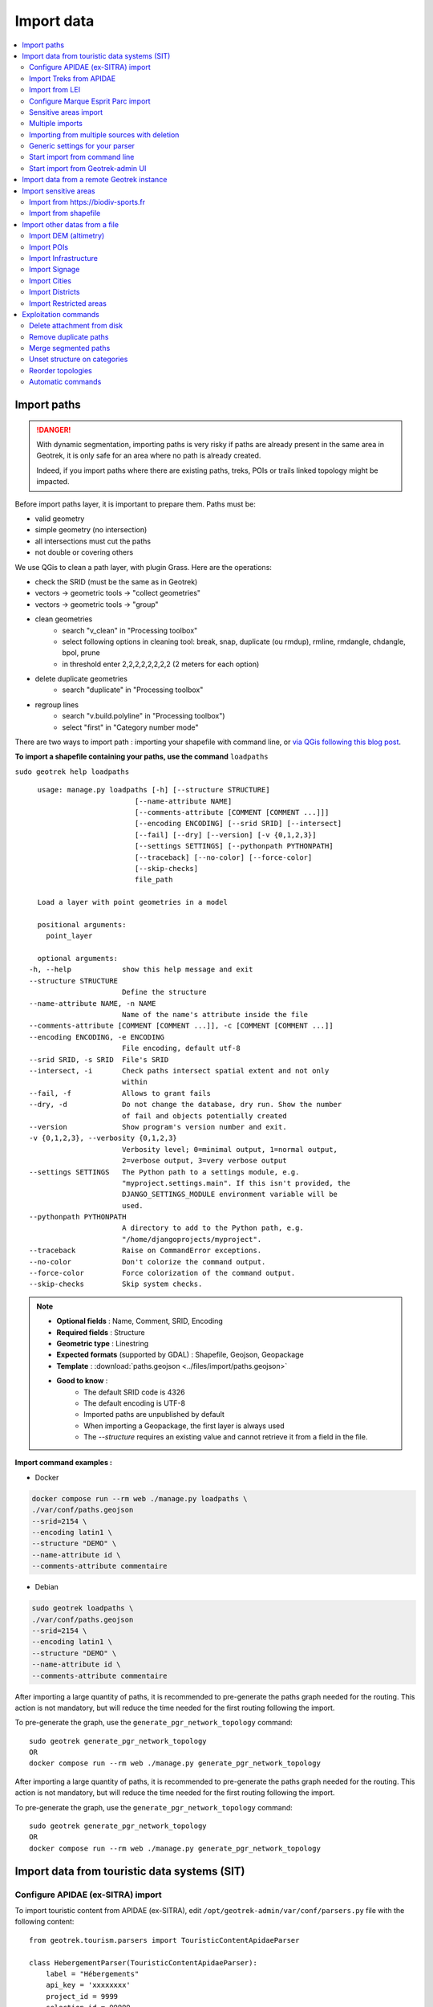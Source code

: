 ===========
Import data
===========

.. contents::
   :local:
   :depth: 2


Import paths
============

.. danger::
    With dynamic segmentation, importing paths is very risky if paths are already present in the same area in Geotrek,
    it is only safe for an area where no path is already created.

    Indeed, if you import paths where there are existing paths, treks, POIs or trails linked topology might be impacted.

Before import paths layer, it is important to prepare them. Paths must be:

- valid geometry
- simple geometry (no intersection)
- all intersections must cut the paths
- not double or covering others

We use QGis to clean a path layer, with plugin Grass.
Here are the operations:

- check the SRID (must be the same as in Geotrek)

- vectors → geometric tools → "collect geometries"

- vectors → geometric tools → "group"

- clean geometries
    - search "v_clean" in "Processing toolbox"
    - select following options in cleaning tool: break, snap, duplicate (ou rmdup), rmline, rmdangle, chdangle, bpol, prune
    - in threshold enter 2,2,2,2,2,2,2,2 (2 meters for each option)

- delete duplicate geometries
    - search "duplicate" in "Processing toolbox"

- regroup lines
    - search "v.build.polyline" in "Processing toolbox")
    - select "first" in "Category number mode"

There are two ways to import path : importing your shapefile with command line,
or `via QGis following this blog post <https://makina-corpus.com/sig-webmapping/importer-une-couche-de-troncons-dans-geotrek>`_.

**To import a shapefile containing your paths, use the command** ``loadpaths``

``sudo geotrek help loadpaths``

::

    usage: manage.py loadpaths [-h] [--structure STRUCTURE]
                           [--name-attribute NAME]
                           [--comments-attribute [COMMENT [COMMENT ...]]]
                           [--encoding ENCODING] [--srid SRID] [--intersect]
                           [--fail] [--dry] [--version] [-v {0,1,2,3}]
                           [--settings SETTINGS] [--pythonpath PYTHONPATH]
                           [--traceback] [--no-color] [--force-color]
                           [--skip-checks]
                           file_path

    Load a layer with point geometries in a model

    positional arguments:
      point_layer

    optional arguments:
  -h, --help            show this help message and exit
  --structure STRUCTURE
                        Define the structure
  --name-attribute NAME, -n NAME
                        Name of the name's attribute inside the file
  --comments-attribute [COMMENT [COMMENT ...]], -c [COMMENT [COMMENT ...]]
  --encoding ENCODING, -e ENCODING
                        File encoding, default utf-8
  --srid SRID, -s SRID  File's SRID
  --intersect, -i       Check paths intersect spatial extent and not only
                        within
  --fail, -f            Allows to grant fails
  --dry, -d             Do not change the database, dry run. Show the number
                        of fail and objects potentially created
  --version             Show program's version number and exit.
  -v {0,1,2,3}, --verbosity {0,1,2,3}
                        Verbosity level; 0=minimal output, 1=normal output,
                        2=verbose output, 3=very verbose output
  --settings SETTINGS   The Python path to a settings module, e.g.
                        "myproject.settings.main". If this isn't provided, the
                        DJANGO_SETTINGS_MODULE environment variable will be
                        used.
  --pythonpath PYTHONPATH
                        A directory to add to the Python path, e.g.
                        "/home/djangoprojects/myproject".
  --traceback           Raise on CommandError exceptions.
  --no-color            Don't colorize the command output.
  --force-color         Force colorization of the command output.
  --skip-checks         Skip system checks.

.. note::

    * **Optional fields** : Name, Comment, SRID, Encoding
    * **Required fields** : Structure
    * **Geometric type** : Linestring
    * **Expected formats** (supported by GDAL) : Shapefile, Geojson, Geopackage
    * **Template** : :download:`paths.geojson <../files/import/paths.geojson>`
    * **Good to know** : 
       * The default SRID code is 4326
       * The default encoding is UTF-8
       * Imported paths are unpublished by default
       * When importing a Geopackage, the first layer is always used
       * The `--structure` requires an existing value and cannot retrieve it from a field in the file.

**Import command examples :**

* Docker

.. code-block:: bash

    docker compose run --rm web ./manage.py loadpaths \
    ./var/conf/paths.geojson
    --srid=2154 \
    --encoding latin1 \
    --structure "DEMO" \
    --name-attribute id \
    --comments-attribute commentaire

* Debian

.. code-block:: bash

    sudo geotrek loadpaths \
    ./var/conf/paths.geojson
    --srid=2154 \
    --encoding latin1 \
    --structure "DEMO" \
    --name-attribute id \
    --comments-attribute commentaire

After importing a large quantity of paths, it is recommended to pre-generate the
paths graph needed for the routing. This action is not mandatory, but will reduce the time needed for the first
routing following the import.

To pre-generate the graph, use the ``generate_pgr_network_topology`` command::

    sudo geotrek generate_pgr_network_topology
    OR
    docker compose run --rm web ./manage.py generate_pgr_network_topology

After importing a large quantity of paths, it is recommended to pre-generate the
paths graph needed for the routing. This action is not mandatory, but will reduce the time needed for the first
routing following the import.

To pre-generate the graph, use the ``generate_pgr_network_topology`` command::

    sudo geotrek generate_pgr_network_topology
    OR
    docker compose run --rm web ./manage.py generate_pgr_network_topology

.. _import-data-from-touristic-data-systems-sit:

Import data from touristic data systems (SIT)
=============================================

.. _configure-apidae-ex-sitra-import:

Configure APIDAE (ex-SITRA) import
----------------------------------

To import touristic content from APIDAE (ex-SITRA), edit ``/opt/geotrek-admin/var/conf/parsers.py`` file with the following content:

::

    from geotrek.tourism.parsers import TouristicContentApidaeParser

    class HebergementParser(TouristicContentApidaeParser):
        label = "Hébergements"
        api_key = 'xxxxxxxx'
        project_id = 9999
        selection_id = 99999
        category = "Hébergement"
        type1 = ["Camping"]
        type2 = ["3 étoiles", "Tourisme et Handicap"]  # just remove this line if no type2

Then set up appropriate values:

* ``label`` at your convenience,
* ``api_key``, ``project_id`` and ``selection_id`` according to your APIDAE (ex-SITRA) configuration
* ``category``, ``type1`` and ``type2`` (optional) to select in which Geotrek category/type imported objects should go
* You can add ``delete = True`` in your class if you want to delete objects in Geotrek databases that has been deleted in your Apidae selection. It will only delete objects that match with your class settings (category, types, portal, provider...)
* You can also use the class ``HebergementParser`` if you only import accomodations
* See https://github.com/GeotrekCE/Geotrek-admin/blob/master/geotrek/tourism/parsers.py for details about Parsers

You can duplicate the class. Each class must have a different name.
Don't forget the u character before strings if they contain non-ascii characters.

To apply changes, you may have to run ``sudo service geotrek restart``.


Import Treks from APIDAE
------------------------

A parser implementation is available to import Treks from APIDAE. Use it by defining a subclass of ```geotrek.trekking.parsers.ApidaeTrekParser`` in your ``var/conf/parsers.py`` configuration file as shown above.

You'll have to configure how to access your APIDAE data: ``api_key``, ``project_id`` and ``selection_id`` (those are setting attributes from the APIDAE base parser).

The ``practices_mapped_with_activities_ids`` and ``practices_mapped_with_default_activities_ids`` attributes define default mapping with the trekking module data fixture. You may override this to match your own types of Trek Practice.


Import from LEI
---------------

To import touristic content or touristic event from LEI , create (or update) ``/opt/geotrek-admin/var/conf/parsers.py`` file with the following content:

::

    from geotrek.tourism.parsers import LEITouristicContentParser, LEITouristicEventParser

    class XXXLEIContentParser(LEITouristicContentParser):
        label = "LEI TouristicContent"
        url = "https://url.asp"

    class XXXLEIEventParser(LEITouristicEventParser):
        label = "LEI TouristicEvent"
        url = "https://url.asp"

Configure Marque Esprit Parc import
-----------------------------------

To import touristic content from Esprit Parc national database, create (or update) ``/opt/geotrek-admin/var/conf/parsers.py`` file with the following content:

::

    from geotrek.tourism.parsers import EspritParcParser

    class XXXEspritParcParser(EspritParcParser):
        label = "Marque Esprit Parc"
        url = "https://gestion.espritparcnational.com/ws/?f=getProduitsSelonParc&codeParc=XXX"

Then set up appropriate values:

* ``XXX`` by unique national park code (ex: PNE)

You can duplicate the class. Each class must have a different name.
Don't forget the u character before strings if they contain non-ascii characters.

In this case categories and types in Geotrek database have to be the same as in Esprit parc database. Otherwise missing categories and types will be created in Geotrek database.

Imported contents will be automatically published and approved.

If you use an url that filters a unique category, you can change its name. Example to get only Honey products and set the Geotrek category and type in which import them:

::

    class MielEspritParcParser(EspritParcParser):
        label = "Miel Esprit Parc national"
        url = "https://gestion.espritparcnational.com/ws/?f=getProduitsSelonParc&codeParc=XXX&typologie=API"
        constant_fields = {
            'category': "GeotrekCategoryName",
            'published': True,
            'approved': True,
            'deleted': False,
        }
        m2m_constant_fields = {
            'type1': "GeotrekTypeName",
        }

URL to get Esprit parc types: `https://gestion.espritparcnational.com/ws/?f=getTypologieProduits`.


Sensitive areas import
----------------------

When sensitive areas module is enabled, Geotrek provides 3 parsers to import data:

* **Import sensitive areas from http://biodiv-sports.fr** (``geotrek.sensitivity.parsers.BiodivParser``). By default this
  parser imports all sensitive areas in configured spatial extent.
* **Import species sensitive areas from a zipped shapefile**.
  Imported field names are: ``espece`` (required), ``contact`` and ``descriptio``. Species with corresponding names have to be created manually before import.
* **Import regulatory sensitive areas from a zipped shapefile**. Imported field names are: ``nom`` (required), ``contact``, ``descriptio``, ``periode`` (month numbers separated with comas), ``pratiques`` (separated with comas), and ``url``. Practices with corresponding names have to be created manually before import.

You can start imports from "Import" menu or from command line. You can override them in your ``var/conf/parsers.py``
file.


Multiple imports
----------------

When you need to import data for the same object found in 2 different parsers, you can to force the aggregation of both values in many to many relationship case.
It can be interesting with portals for example.

Param for the aggregation : ``m2m_aggregate_fields``

Here is an example with 2 parsers :

::

    class Portal_1Parser(XXXParser):
        portal = "portal_1"

    class AggregateParser(XXXParser):
        portal = "portal_2"
        m2m_aggregate_fields = ["portal"]

Then, when you import the first parser ``Portal_1Parser``, you get multiple objects with ``portal_1`` as portal.
If any object of the ``Portal_1Parser`` is also in ``AggregateParser``, fields in ``m2m_aggregate_fields`` will have their values not be replaced but aggregated.
Then your object in both portals will have as portal: ``portal_1, portal_2``

* Here in this example whenever you import the first parser ``Portal_1Parser``, portals are replaced because ``m2m_aggregate_fields`` is not filled. Then, be careful to import parsers in the right order or add the param ``m2m_aggregate_fields`` on all parsers.

If you need to cancel the aggregation of portals, remove param ``m2m_aggregate_fields``.


Importing from multiple sources with deletion
---------------------------------------------

When importing data for the same model using two (or more) different sources, the ``provider`` field should be used to differenciate between sources, allowing to enable object deletion with ``delete = True`` without causing the last parser to delete objects created by preceeding parsers.

In the following example, ``Provider_1Parser`` and ``Provider_2Parser`` will each import their objects, set the ``provider`` field on these objects, and only delete objects that disappeared from their respective source since last parsing.

.. code-block:: python

    class Provider_1Parser(XXXXParser):
        delete = True
        provider = "provider_1"

    class Provider_2Parser(XXXParser):
        delete = True
        provider = "provider_2"


.. danger::
    It is recommended to use ``provider`` from the first import - Do not add a ``provider`` field to preexisting parsers that already imported objects, or you will have to manually set the same value for ``provider`` on all objects already created by this parser.


.. danger::
    If a parser does not have a ``provider`` value, it will not take providers into account, meaning that it could delete objects from preceeding parsers even if these other parsers do have a ``provider`` themselves.


The following example would cause ``NoProviderParser`` to delete objects from ``Provider_2Parser`` and ``Provider_1Parser``.

.. code-block:: python

    class Provider_1Parser(XXXXParser):
        delete = True
        provider = "provider_1"

    class Provider_2Parser(XXXParser):
        delete = True
        provider = "provider_2"

    class NoProviderParser(XXXParser):
        delete = True
        provider = None       (default)


Generic settings for your parser
--------------------------------

This settings may be overriden when you define a new parser:

- ``label`` parser display name (default: ``None``)
- ``model`` import content with this model (default: ``None``)
- ``filename`` file imported if no url (default: ``None``)
- ``url`` flow url imported from if no filename (default: ``None``)
- ``simplify_tolerance`` (default: ``0``)  # meters
- ``update_only`` don't create new contents (default: ``False``)
- ``delete`` (default: ``False``)
- ``duplicate_eid_allowed`` if True, allows differents contents with same eid (default: ``False``)
- ``fill_empty_translated_fields`` if True, fills empty translated fields with same value  (default: ``False``)
- ``warn_on_missing_fields`` (default: ``False``)
- ``warn_on_missing_objects`` (default: ``False``)
- ``separator`` (default: ``'+'``)
- ``eid`` field name for eid (default: ``None``)
- ``provider`` (default: ``None``)
- ``fields`` (default: ``None``)
- ``m2m_fields``  (default: ``{}``)
- ``constant_fields`` (default: ``{}``)
- ``m2m_constant_fields`` (default: ``{}``)
- ``m2m_aggregate_fields`` (default: ``[]``)
- ``non_fields`` (default: ``{}``)
- ``natural_keys`` (default: ``{}``)
- ``field_options`` (default: ``{}``)
- ``default_language`` use another default language for this parser (default: ``None``)


Start import from command line
------------------------------

Just run:

::

    sudo geotrek import HebergementParser

Change ``HebergementParser`` to match one of the class names in ``var/conf/parsers.py`` file.
You can add ``-v2`` parameter to make the command more verbose (show progress).
Thank to ``cron`` utility you can configure automatic imports.


Start import from Geotrek-admin UI
----------------------------------

Open the top right menu and clic on ``imports``.


Import data from a remote Geotrek instance
==========================================

Importing from a Geotrek instance works the same way as from SIT.
A usecase for this is to aggregate data from several Geotrek-admin instance.

.. danger::
    Importing data from a remote Geotrek instance does not work with dynamic segmentation, your instance where you import data
    must have dynamic segmentation disabled.


For example, to import treks from another instance,
edit ``/opt/geotrek-admin/var/conf/parsers.py`` file with the following content:

.. code-block:: python

    class DemoGeotrekTrekParser(BaseGeotrekTrekParser):
        url = "https://remote-geotrek-admin.net"  # replace url with remote instance url
        delete = False
        field_options = {
            'difficulty': {'create': True, },
            'route': {'create': True, },
            'themes': {'create': True},
            'practice': {'create': True},
            'accessibilities': {'create': True},
            'networks': {'create': True},
            'geom': {'required': True},
            'labels': {'create': True},
        }

Then run in command line

.. code-block:: bash

    sudo geotrek import DemoGeotrekTrekParser

Treks are now imported into your own instance.

.. _import-sensitive-areas:

Import sensitive areas
======================

Import from https://biodiv-sports.fr
------------------------------------

It is possible to import automatically data from Biodiv'Sport. To do so, you just need to follow those steps:

- Click on the **user link** at top right, then on **Imports**,
- Under the section **Data to import from network**, select **Biodiv'Sports**
- Click on **Import**,
- Wait a few seconds,
- The import progress is displayed on the right

When the import is done, you can check the Sensitivity module in Geotrek and you'll find data inside.

It is also possible to import sensitive areas through command line:

.. code-block :: bash

    sudo geotrek import geotrek.sensitivity.parsers.BiodivParser

.. warning:: 
  If you don't see any data in your area, it means that Biodiv'Sports does not contains data for your territory. 
  Then it is widely recommended to add your data directly into Biodiv'Sports, as it will be available for 
  multiple users, and then retrieve them into your Geotrek instance. To import data in Biodiv'Sports 
  go visit its website: https://biodiv-sports.fr


Import from shapefile
---------------------

Imported data must be in standard ESRI shapefile format. 
The various Shapefile files (``.shp``, ``.shx``, ``.dbf``, ``.prj``, *etc*.) must be assembled in a zip archive.

.. warning::
  Please note! The description field name ``descriptio`` does not include the final ``n``, as field names are limited to 10 characters in shapefiles.

Attribute data for sensitive areas species

- ``espece``: Species name. Mandatory. A species with this name must first have been created in Biodiv'sports. Otherwise, import of the line will fail.
- ``contact``: Contact in text or HTML format. *Optional*.
- ``descriptio``: Description in text or HTML format. *Optional*. 

.. warning::
  Species name must strictly respect the species name string (accentuation, case and punctuation).

Attribute data for regulatory sensitive areas:

- ``name`` : Area name
- ``contact`` : Contact in text or HTML format. *Optional*.
- ``descriptio`` : Description in text or HTML format. *Optional*.
- ``periode``: Numbers of the months in which the area is occupied, **comma separated** and **without spaces** (e.g. ``6,7,8`` for June, July and August).
- ``practices``: Names of practices, separated by commas, without spaces (e.g. ``Terrestre,Aerien,Vertical``), see :envvar:`Sport practices`. Otherwise, the line import will fail.
- ``url`` : Record url. *Optional*.

Import from web interface

- Click on the **user link** at top right, then on **Imports**,
- Select the type of data to be imported (**species** or **regulatory area**),
- Select the *.zip* file to be imported,
- Select the correct encoding (``UTF8`` or ``Windows-1252``)
- Click on **Import**,
- Wait a few seconds,
- The import progress is displayed on the right,
- Click on **Display report** to see any unimported lines.

.. figure:: ../images/advanced-configuration/import_shapefile.png
   :alt: Import shapefile in user interface
   :align: center

   Import shapefile in user interface

On command line, run:

.. code-block:: bash

    sudo geotrek import geotrek.sensitivity.parsers.SpeciesSensitiveAreaShapeParser <file.shp>

or:

.. code-block:: bash

    sudo geotrek  import geotrek.sensitivity.parsers.RegulatorySensitiveAreaShapeParser <file.shp>.


.. warning:: 
  Relaunching an import **with the same file** will create duplicates.


Import other datas from a file
==============================

You can add parsers in your custom `parsers.py` file (``/opt/geotrek-admin/var/conf/parsers.py``) which will allow you to
import data from files directly in your admin (superusers only).
For example, some parsers are not available by default but you can use them adding some lines in your parsers file :

.. code-block:: python

    from geotrek.trekking.parsers import TrekParser # only without dynamic segmentation (`TREKKING_TOPOLOGY_ENABLED` = False)
    from geotrek.trekking.parsers import POIParser



You can also use some of Geotrek commands to import data from a vector file handled by GDAL (https://gdal.org/drivers/vector/index.htm) (e.g.: ESRI Shapefile, GeoJSON, GeoPackage etc.)

Possible data are e.g.: POI, infrastructures, signages, cities, districts, restricted areas, paths.

You must use these commands to import spatial data because of the dynamic segmentation, which will not be computed if you enter the data manually.

Here are the Geotrek commands available to import data from file:

- ``loaddem``
- ``loadpoi``
- ``loadinfrastructure``
- ``loadsignage``
- ``loadcities``
- ``loaddistricts``
- ``loadrestrictedareas``

Usually, these commands come with ability to match file attributes to model fields.

To get help about a command:

::

    sudo geotrek help <subcommand>

.. _import-dem-altimetry:


Import DEM (altimetry)
----------------------

``sudo geotrek help loaddem``

::

    usage: manage.py loaddem [-h] [--replace] [--update-altimetry] [--version]
                         [-v {0,1,2,3}] [--settings SETTINGS]
                         [--pythonpath PYTHONPATH] [--traceback] [--no-color]
                         [--force-color] [--skip-checks]
                         dem_path

    Load DEM data (projecting and clipping it if necessary). You may need to create a GDAL Virtual Raster if your DEM is composed of several files.

    positional arguments:
      dem_path

    optional arguments:
  -h, --help            show this help message and exit
  --replace             Replace existing DEM if any.
  --update-altimetry    Update altimetry of all 3D geometries, /!\ This option
                        takes lot of time to perform
  --version             Show program's version number and exit.
  -v {0,1,2,3}, --verbosity {0,1,2,3}
                        Verbosity level; 0=minimal output, 1=normal output,
                        2=verbose output, 3=very verbose output
  --settings SETTINGS   The Python path to a settings module, e.g.
                        "myproject.settings.main". If this isn't provided, the
                        DJANGO_SETTINGS_MODULE environment variable will be
                        used.
  --pythonpath PYTHONPATH
                        A directory to add to the Python path, e.g.
                        "/home/djangoprojects/myproject".
  --traceback           Raise on CommandError exceptions.
  --no-color            Don't colorize the command output.
  --force-color         Force colorization of the command output.
  --skip-checks         Skip system checks.

**Import command example :**

.. code-block:: bash

    sudo geotrek loaddem \
    --replace \
    --update-altimetry \
    var/conf/dem.tif`

.. _import-pois:

Import POIs
-----------

``sudo geotrek help loadpoi``

::

    usage: manage.py loadpoi [-h] [--encoding ENCODING] [--name-field NAME_FIELD]
                         [--type-field TYPE_FIELD]
                         [--description-field DESCRIPTION_FIELD]
                         [--name-default NAME_DEFAULT]
                         [--type-default TYPE_DEFAULT] [--version]
                         [-v {0,1,2,3}] [--settings SETTINGS]
                         [--pythonpath PYTHONPATH] [--traceback] [--no-color]
                         [--force-color] [--skip-checks]
                         point_layer

    Load a layer with point geometries in a model

    positional arguments:
      point_layer

    optional arguments:
  -h, --help            show this help message and exit
  --encoding ENCODING, -e ENCODING
                        File encoding, default utf-8
  --name-field NAME_FIELD, -n NAME_FIELD
                        Name of the field that contains the name attribute.
                        Required or use --name-default instead.
  --type-field TYPE_FIELD, -t TYPE_FIELD
                        Name of the field that contains the POI Type
                        attribute. Required or use --type-default instead.
  --description-field DESCRIPTION_FIELD, -d DESCRIPTION_FIELD
                        Name of the field that contains the description of the
                        POI (optional)
  --name-default NAME_DEFAULT
                        Default value for POI name. Use only if --name-field
                        is not set
  --type-default TYPE_DEFAULT
                        Default value for POI Type. Use only if --type-field
                        is not set
  --version             Show program's version number and exit.
  -v {0,1,2,3}, --verbosity {0,1,2,3}
                        Verbosity level; 0=minimal output, 1=normal output,
                        2=verbose output, 3=very verbose output
  --settings SETTINGS   The Python path to a settings module, e.g.
                        "myproject.settings.main". If this isn't provided, the
                        DJANGO_SETTINGS_MODULE environment variable will be
                        used.
  --pythonpath PYTHONPATH
                        A directory to add to the Python path, e.g.
                        "/home/djangoprojects/myproject".
  --traceback           Raise on CommandError exceptions.
  --no-color            Don't colorize the command output.
  --force-color         Force colorization of the command output.
  --skip-checks         Skip system checks.

.. note::

    * **Optional fields** : Description, SRID, Encoding
    * **Required fields** : Name, Type
    * **Geometric type** : Point
    * **Expected formats** (supported by GDAL) : Shapefile, Geojson, Geopackage
    * **Template** : :download:`poi.geojson <../files/import/poi.geojson>`
    * **Good to know** : 
       * The SRID must be 4326
       * The default encoding is UTF-8
       * Imported POIs are unpublished by default
       * When importing a Geopackage, the first layer is always used

**Import command example :**

.. code-block:: bash

    sudo geotrek loadpoi \
    --encoding latin1 \
    --name-field name --name-default "Point d'intérêt" \
    --type-field type --type-default "Faune" \
    --description-field description \
    ./var/conf/poi.geojson

.. _import-infrastructure:

Import Infrastructure
---------------------

``sudo geotrek help loadinfrastructure``

::

    usage: manage.py loadinfrastructure [-h] [--use-structure]
                                    [--encoding ENCODING]
                                    [--name-field NAME_FIELD]
                                    [--name-default NAME_DEFAULT]
                                    [--type-field TYPE_FIELD]
                                    [--type-default TYPE_DEFAULT]
                                    [--category-field CATEGORY_FIELD]
                                    [--category-default CATEGORY_DEFAULT]
                                    [--condition-field CONDITION_FIELD]
                                    [--condition-default CONDITION_DEFAULT]
                                    [--structure-field STRUCTURE_FIELD]
                                    [--structure-default STRUCTURE_DEFAULT]
                                    [--description-field DESCRIPTION_FIELD]
                                    [--description-default DESCRIPTION_DEFAULT]
                                    [--year-field YEAR_FIELD]
                                    [--year-default YEAR_DEFAULT]
                                    [--eid-field EID_FIELD] [--version]
                                    [-v {0,1,2,3}] [--settings SETTINGS]
                                    [--pythonpath PYTHONPATH] [--traceback]
                                    [--no-color] [--force-color]
                                    [--skip-checks]
                                    point_layer

    Load a layer with point geometries and import features as infrastructures objects
    (expected formats: shapefile or geojson)

    positional arguments:
      point_layer

    optional arguments:
  -h, --help            show this help message and exit
  --use-structure       If set the given (or default) structure is used to
                        select or create conditions and types of
                        infrastructures.
  --encoding ENCODING, -e ENCODING
                        File encoding, default utf-8
  --name-field NAME_FIELD, -n NAME_FIELD
                        The field to be imported as the `name` of the
                        infrastructure
  --name-default NAME_DEFAULT
                        Default name for all infrastructures, fallback for
                        entries without a name
  --type-field TYPE_FIELD, -t TYPE_FIELD
                        The field to select or create the type value of the
                        infrastructure (field `InfrastructureType.label`)
  --type-default TYPE_DEFAULT
                        Default type for all infrastructures, fallback for
                        entries without a type.
  --category-field CATEGORY_FIELD, -i CATEGORY_FIELD
                        The field to select or create the type value of the
                        infrastructure (field `InfrastructureType.type`)
  --category-default CATEGORY_DEFAULT
                        Default category for all infrastructures, "B" by
                        default. Fallback for entries without a category
  --condition-field CONDITION_FIELD, -c CONDITION_FIELD
                        The field to select or create the condition value of
                        the infrastructure (field
                        `InfrastructureCondition.label`)
  --condition-default CONDITION_DEFAULT
                        Default condition for all infrastructures, fallback
                        for entries without a category
  --structure-field STRUCTURE_FIELD, -s STRUCTURE_FIELD
                        The field to be imported as the structure of the
                        infrastructure
  --structure-default STRUCTURE_DEFAULT
                        Default Structure for all infrastructures
  --description-field DESCRIPTION_FIELD, -d DESCRIPTION_FIELD
                        The field to be imported as the description of the
                        infrastructure
  --description-default DESCRIPTION_DEFAULT
                        Default description for all infrastructures, fallback
                        for entries without a description
  --year-field YEAR_FIELD, -y YEAR_FIELD
                        The field to be imported as the `implantation_year` of
                        the infrastructure
  --year-default YEAR_DEFAULT
                        Default year for all infrastructures, fallback for
                        entries without a year
  --eid-field EID_FIELD
                        The field to be imported as the `eid` of the
                        infrastructure (external ID)
  --version             Show program's version number and exit.
  -v {0,1,2,3}, --verbosity {0,1,2,3}
                        Verbosity level; 0=minimal output, 1=normal output,
                        2=verbose output, 3=very verbose output
  --settings SETTINGS   The Python path to a settings module, e.g.
                        "myproject.settings.main". If this isn't provided, the
                        DJANGO_SETTINGS_MODULE environment variable will be
                        used.
  --pythonpath PYTHONPATH
                        A directory to add to the Python path, e.g.
                        "/home/djangoprojects/myproject".
  --traceback           Raise on CommandError exceptions.
  --no-color            Don't colorize the command output.
  --force-color         Force colorization of the command output.
  --skip-checks         Skip system checks.

.. note::

    * **Optional fields** : Structure, Description, Status, Year, External ID, SRID, Encoding
    * **Required fields** : Name, Type, Category
    * **Geometric type** : Point
    * **Expected formats** (supported by GDAL) : Shapefile, Geojson, Geopackage
    * **Template** : :download:`infrastructure.geojson <../files/import/infrastructure.geojson>`
    * **Good to know** : 
       * The SRID must be 4326
       * The default encoding is UTF-8
       * Imported infrastructures are unpublished by default
       * When importing a Geopackage, the first layer is always used
       * The command will select or create InfrastructureType values based on the `type-field` argument, taking the default value "A" for the category

**Required fields**

The following fields are mandatory to create an Infrastructure object: `name`, `type` and `category`. For each of those fields either an import field and/or a default value MUST be provided. If the command is unable to determine values for those fields for a given layer, the layer is skipped with an error message.

**Default values**

- When a default value is provided without a fieldname to import the default value is set for all Infrastructure objects.
- When a default value is provided in addition to a fieldname to import it is used as a fallback for entries without the specified import field.

**Selection and addition of parameterized values**

Infrastructure objects have several values from Geotrek's parameterized values sets :

- `type` from InfrastructureType values (and `category` which is implied by the `type` value),
- `condition` from InfrastructureCondition values.

New parameterized values are created and added to Geotrek Admin if necessary. The command checks if the imported `type` value already exists by looking for an InfrastructureType with the right `type` + `category`.

::

    sudo geotrek loadinfrastructure  --type-field "type"  --category-field "cat" [...]

**Selected or added InfrastructureType value :**

    - label <- value of `type` import field
    - type <- value of `cat` import field
    - optionnally if `--use-structure`: structure <- the structure value (import field or default)

For InfrastructureCondition the check uses the `condition` argument.

::

    sudo geotrek loadinfrastructure  --condition-field "cond" [...]

**Selected or added InfrastructureCondition value :**

    - label <- value of `cond` field
    - optionnally if `--use-structure`: structure <- the structure value (import field or default)

**Import command example :**

.. code-block:: bash

    sudo geotrek loadinfrastructure \
    ./var/conf/infrastructure.geojson \
    --encoding latin1 \
    --name-field name --name-default "Banc" \
    --type-field type --type-default "Banc" \
    --category-field categorie --category-default "E" \
    --description-field descriptio --description-default "Banc confortable" \
    --condition-field etat --condition-default "Bon état" \
    --structure-field structure --structure-default "Ma structure" \
    --year-field annee --year-default "2024" \
    --eid-field id

.. _import-signage:

Import Signage
--------------


``sudo geotrek help loadsignage``

::

    usage: manage.py loadsignage [-h] [--use-structure] [--encoding ENCODING]
                             [--name-field NAME_FIELD]
                             [--type-field TYPE_FIELD]
                             [--condition-field CONDITION_FIELD]
                             [--manager-field MANAGER_FIELD]
                             [--sealing-field SEALING_FIELD]
                             [--structure-field STRUCTURE_FIELD]
                             [--description-field DESCRIPTION_FIELD]
                             [--year-field YEAR_FIELD]
                             [--code-field CODE_FIELD] [--eid-field EID_FIELD]
                             [--type-default TYPE_DEFAULT]
                             [--name-default NAME_DEFAULT]
                             [--condition-default CONDITION_DEFAULT]
                             [--manager-default MANAGER_DEFAULT]
                             [--sealing-default SEALING_DEFAULT]
                             [--structure-default STRUCTURE_DEFAULT]
                             [--description-default DESCRIPTION_DEFAULT]
                             [--year-default YEAR_DEFAULT]
                             [--code-default CODE_DEFAULT] [--version]
                             [-v {0,1,2,3}] [--settings SETTINGS]
                             [--pythonpath PYTHONPATH] [--traceback]
                             [--no-color] [--force-color] [--skip-checks]
                             point_layer


    Load a layer with point geometries in te structure model

    positional arguments:
      point_layer

    optional arguments:
  -h, --help            show this help message and exit
  --use-structure       Allow to use structure for condition and type of
                        infrastructures
  --encoding ENCODING, -e ENCODING
                        File encoding, default utf-8
  --name-field NAME_FIELD, -n NAME_FIELD
                        Name of the field that will be mapped to the Name
                        field in Geotrek
  --type-field TYPE_FIELD, -t TYPE_FIELD
                        Name of the field that will be mapped to the Type
                        field in Geotrek
  --condition-field CONDITION_FIELD, -c CONDITION_FIELD
                        Name of the field that will be mapped to the Condition
                        field in Geotrek
  --manager-field MANAGER_FIELD, -m MANAGER_FIELD
                        Name of the field that will be mapped to the Manager
                        field in Geotrek
  --sealing-field SEALING_FIELD
                        Name of the field that will be mapped to the sealing
                        field in Geotrek
  --structure-field STRUCTURE_FIELD, -s STRUCTURE_FIELD
                        Name of the field that will be mapped to the Structure
                        field in Geotrek
  --description-field DESCRIPTION_FIELD, -d DESCRIPTION_FIELD
                        Name of the field that will be mapped to the
                        Description field in Geotrek
  --year-field YEAR_FIELD, -y YEAR_FIELD
                        Name of the field that will be mapped to the Year
                        field in Geotrek
  --code-field CODE_FIELD
                        Name of the field that will be mapped to the Code
                        field in Geotrek
  --eid-field EID_FIELD
                        Name of the field that will be mapped to the External
                        ID in Geotrek
  --type-default TYPE_DEFAULT
                        Default value for Type field
  --name-default NAME_DEFAULT
                        Default value for Name field
  --condition-default CONDITION_DEFAULT
                        Default value for Condition field
  --manager-default MANAGER_DEFAULT
                        Default value for the Manager field
  --sealing-default SEALING_DEFAULT
                        Default value for the Sealing field
  --structure-default STRUCTURE_DEFAULT
                        Default value for Structure field
  --description-default DESCRIPTION_DEFAULT
                        Default value for Description field
  --year-default YEAR_DEFAULT
                        Default value for Year field
  --code-default CODE_DEFAULT
                        Default value for Code field
  --version             Show program's version number and exit.
  -v {0,1,2,3}, --verbosity {0,1,2,3}
                        Verbosity level; 0=minimal output, 1=normal output,
                        2=verbose output, 3=very verbose output
  --settings SETTINGS   The Python path to a settings module, e.g.
                        "myproject.settings.main". If this isn't provided, the
                        DJANGO_SETTINGS_MODULE environment variable will be
                        used.
  --pythonpath PYTHONPATH
                        A directory to add to the Python path, e.g.
                        "/home/djangoprojects/myproject".
  --traceback           Raise on CommandError exceptions.
  --no-color            Don't colorize the command output.
  --force-color         Force colorization of the command output.
  --skip-checks         Skip system checks.

.. note::

    * **Optional fields** : Name, Comment, SRID, Encoding
    * **Required fields** : Structure
    * **Geometric type** : Point
    * **Expected formats** (supported by GDAL) : Shapefile, Geojson, Geopackage
    * **Template** : :download:`signage.geojson <../files/import/signage.geojson>`
    * **Good to know** : 
       * The default SRID code is 4326
       * The default encoding is UTF-8
       * Imported signage are unpublished by default
       * When importing a Geopackage, the first layer is always used

**Import command example :**

.. code-block:: bash

    sudo geotrek loadsignage \
    ./var/conf/signage.geojson \
    --encoding latin1 \
    --name-field name \
    --type-field type --type-default "Directionnelle" \
    --condition-field etat --condition-default "Bon état" \
    --manager-field gestionnaire \
    --sealing-field scellement --sealing-default "Planté" \
    --structure-field structure \
    --description-field description --description-default "Poteau planté" \
    --year-field annee --year-default "2024" \
    --code-field code --code-default "81150_PR2_P1" \
    --eid-field id

Import Cities
-------------

``sudo geotrek help loadcities``

::

    usage: manage.py loadcities [-h] [--code-attribute CODE]
                            [--name-attribute NAME] [--encoding ENCODING]
                            [--srid SRID] [--intersect] [--version]
                            [-v {0,1,2,3}] [--settings SETTINGS]
                            [--pythonpath PYTHONPATH] [--traceback]
                            [--no-color] [--force-color] [--skip-checks]
                            file_path

    Load Cities from a file within the spatial extent

    positional arguments:
      file_path             File's path of the cities

    optional arguments:
  -h, --help            show this help message and exit
  --code-attribute CODE, -c CODE
                        Name of the code's attribute inside the file
  --name-attribute NAME, -n NAME
                        Name of the name's attribute inside the file
  --encoding ENCODING, -e ENCODING
                        File encoding, default utf-8
  --srid SRID, -s SRID  File's SRID
  --intersect, -i       Check features intersect spatial extent and not only
                        within
  --version             Show program's version number and exit.
  -v {0,1,2,3}, --verbosity {0,1,2,3}
                        Verbosity level; 0=minimal output, 1=normal output,
                        2=verbose output, 3=very verbose output
  --settings SETTINGS   The Python path to a settings module, e.g.
                        "myproject.settings.main". If this isn't provided, the
                        DJANGO_SETTINGS_MODULE environment variable will be
                        used.
  --pythonpath PYTHONPATH
                        A directory to add to the Python path, e.g.
                        "/home/djangoprojects/myproject".
  --traceback           Raise on CommandError exceptions.
  --no-color            Don't colorize the command output.
  --force-color         Force colorization of the command output.
  --skip-checks         Skip system checks.

.. note::

    * **Optional fields** : Code, SRID, Encoding
    * **Required fields** : Name
    * **Geometric type** : Polygon
    * **Expected formats** (supported by GDAL) : Shapefile, Geojson, Geopackage
    * **Template** : :download:`cities.geojson <../files/import/cities.geojson>`
    * **Good to know** : 
       * The default SRID code is 4326
       * The default encoding is UTF-8
       * Imported cities are unpublished by default
       * When importing a Geopackage, the first layer is always used

**Import command example :**

.. code-block:: bash

    sudo geotrek loadcities \
    ./var/conf/cities.geojson \
    --srid=2154 \
    --encoding latin1 \
    --name-attribute nom \
    --code-attribute insee_com

Import Districts
----------------

``sudo geotrek help loaddistricts``


::

    usage: manage.py loaddistricts [-h] [--name-attribute NAME]
                               [--encoding ENCODING] [--srid SRID]
                               [--intersect] [--version] [-v {0,1,2,3}]
                               [--settings SETTINGS] [--pythonpath PYTHONPATH]
                               [--traceback] [--no-color] [--force-color]
                               [--skip-checks]
                               file_path

    Load Districts from a file within the spatial extent

    positional arguments:
      file_path             File's path of the districts

    optional arguments:
  -h, --help            show this help message and exit
  --name-attribute NAME, -n NAME
                        Name of the name's attribute inside the file
  --encoding ENCODING, -e ENCODING
                        File encoding, default utf-8
  --srid SRID, -s SRID  File's SRID
  --intersect, -i       Check features intersect spatial extent and not only
                        within
  --version             Show program's version number and exit.
  -v {0,1,2,3}, --verbosity {0,1,2,3}
                        Verbosity level; 0=minimal output, 1=normal output,
                        2=verbose output, 3=very verbose output
  --settings SETTINGS   The Python path to a settings module, e.g.
                        "myproject.settings.main". If this isn't provided, the
                        DJANGO_SETTINGS_MODULE environment variable will be
                        used.
  --pythonpath PYTHONPATH
                        A directory to add to the Python path, e.g.
                        "/home/djangoprojects/myproject".
  --traceback           Raise on CommandError exceptions.
  --no-color            Don't colorize the command output.
  --force-color         Force colorization of the command output.
  --skip-checks         Skip system checks.
      -h, --help            show this help message and exit
      --name-attribute NAME, -n NAME
                            Name of the name's attribute inside the file
      --encoding ENCODING, -e ENCODING
                            File encoding, default utf-8
      --srid SRID, -s SRID  File's SRID
      --intersect, -i       Check features intersect spatial extent and not only within
      --version             show program's version number and exit
      -v {0,1,2,3}, --verbosity {0,1,2,3}
                            Verbosity level; 0=minimal output, 1=normal output, 2=verbose output, 3=very verbose output
      --settings SETTINGS   The Python path to a settings module, e.g. "myproject.settings.main". If this isn't provided, the DJANGO_SETTINGS_MODULE environment variable will be used.
      --pythonpath PYTHONPATH
                            A directory to add to the Python path, e.g. "/home/djangoprojects/myproject".
      --traceback           Raise on CommandError exceptions
      --no-color            Don't colorize the command output.
      --force-color         Force colorization of the command output.
      --skip-checks         Skip system checks.

.. note::

    * **Optional fields** : SRID, Encoding
    * **Required fields** : Name
    * **Geometric type** : Polygon
    * **Expected formats** (supported by GDAL) : Shapefile, Geojson, Geopackage
    * **Template** : :download:`districts.geojson <../files/import/districts.geojson>`
    * **Good to know** : 
       * The default SRID code is 4326
       * The default encoding is UTF-8
       * Imported districts are unpublished by default
       * When importing a Geopackage, the first layer is always used

**Import command example :**

.. code-block:: bash

    sudo geotrek loaddistricts \
    ./var/conf/districts.geojson \
    --srid=2154 \
    --encoding latin1 \
    --name-attribute nom

Import Restricted areas
-----------------------

``sudo geotrek help loadrestrictedareas``

::

    usage: manage.py loadrestrictedareas [-h] [--name-attribute NAME]
                                     [--encoding ENCODING] [--srid SRID]
                                     [--intersect] [--version] [-v {0,1,2,3}]
                                     [--settings SETTINGS]
                                     [--pythonpath PYTHONPATH] [--traceback]
                                     [--no-color] [--force-color]
                                     [--skip-checks]
                                     file_path area_type

    Load Restricted Area from a file within the spatial extent

    positional arguments:
      file_path             File's path of the restricted area
      area_type             Type of restricted areas in the file

    positional arguments:
  file_path             File's path of the restricted area
  area_type             Type of restricted areas in the file

    optional arguments:
  -h, --help            show this help message and exit
  --name-attribute NAME, -n NAME
                        Name of the name's attribute inside the file
  --encoding ENCODING, -e ENCODING
                        File encoding, default utf-8
  --srid SRID, -s SRID  File's SRID
  --intersect, -i       Check features intersect spatial extent and not only
                        within
  --version             Show program's version number and exit.
  -v {0,1,2,3}, --verbosity {0,1,2,3}
                        Verbosity level; 0=minimal output, 1=normal output,
                        2=verbose output, 3=very verbose output
  --settings SETTINGS   The Python path to a settings module, e.g.
                        "myproject.settings.main". If this isn't provided, the
                        DJANGO_SETTINGS_MODULE environment variable will be
                        used.
  --pythonpath PYTHONPATH
                        A directory to add to the Python path, e.g.
                        "/home/djangoprojects/myproject".
  --traceback           Raise on CommandError exceptions.
  --no-color            Don't colorize the command output.
  --force-color         Force colorization of the command output.
  --skip-checks         Skip system checks.

.. note::

    * **Optional fields** : SRID, Encoding
    * **Required fields** : Name, Type zone
    * **Geometric type** : Polygon
    * **Expected formats** (supported by GDAL) : Shapefile, Geojson, Geopackage
    * **Template** : :download:`restrictedareas.geojson <../files/import/restrictedareas.geojson>`
    * **Good to know** : 
       * The default SRID code is 4326
       * The default encoding is UTF-8
       * Imported restricted areas are unpublished by default
       * When importing a Geopackage, the first layer is always used
       * Only objects within the project bounding box can be imported

**Import command example :**

.. code-block:: bash

    sudo geotrek loadrestrictedareas \
    ./var/conf/restrictedareas.geojson \
    "Réserve naturelle"  \
    --srid=2154 \
    --encoding latin1 \
    --name-attribute nom_site

Exploitation commands
=====================

Delete attachment from disk
---------------------------

When an attachment (eg. pictures) is removed, its file is not automatically removed from disk.
You have to run ``sudo geotrek clean_attachments`` manually or in a cron to remove old files.
After that, you should run ``sudo geotrek thumbnail_cleanup`` to remove old thumbnails.


Remove duplicate paths
----------------------

Duplicate paths can appear while adding paths with commands or directly in the application.
Duplicate paths can cause some problems of routing for topologies, it can generate corrupted topologies (that become MultiLineStrings instead of LineStrings).

You have to run ``sudo geotrek remove_duplicate_paths``

During the process of the command, every topology on a duplicate path will be set on the original path, and the duplicate path will be deleted.


Merge segmented paths
----------------------

A path network is most optimized when there is only one path between intersections.
If the path database includes many fragmented paths, they could be merged to improve performances.

You can run ``sudo geotrek merge_segmented_paths``.

.. danger::
    This command can take several hours to run. During the process, every topology on a path will be set on the path it is merged with, but it would still be more efficient (and safer) to run it before creating topologies.

Before :
::

       p1      p2      p3      p5     p6     p7      p8     p9     p14
    +-------+------+-------+------+-------+------+-------+------+------+
                   |                             |
                   |  p4                         |  p13
                   |                             |
                   +                             +-------
                   |                             |       |
                   |  p10                        |   p16 |
             p11   |                             |       |
            +------+------+ p15                  --------
                   |
                   |  p12
                   |

After :
::

           p1                     p6                       p14
    +--------------+-----------------------------+---------------------+
                   |                             |
                   |                             |  p13
                   |                             |
                   |  p10                        +-------
                   |                             |       |
                   |                             |   p16 |
             p11   |                             |       |
            +------+------+ p15                  --------
                   |
                   |  p12
                   |


Unset structure on categories
-----------------------------

Use this command if you wish to undo linking categories to structures for some models.


You have to run ``sudo geotrek unset_structure``

::

    usage: manage.py unset_structure [-h] [--all] [--list] [--version] [-v {0,1,2,3}] [--settings SETTINGS] [--pythonpath PYTHONPATH] [--traceback] [--no-color] [--force-color]
                                 [--skip-checks]
                                 [model [model ...]]

    Unset structure in lists of choices and group choices with the same name.

    positional arguments:
      model                 List of choices to manage

    optional arguments:
      -h, --help            show this help message and exit
      --all                 Manage all models
      --list                Show available models to manage
      --version             show program's version number and exit
      -v {0,1,2,3}, --verbosity {0,1,2,3}
                            Verbosity level; 0=minimal output, 1=normal output, 2=verbose output, 3=very verbose output
      --settings SETTINGS   The Python path to a settings module, e.g. "myproject.settings.main". If this isn't provided, the DJANGO_SETTINGS_MODULE environment variable will be used.
      --pythonpath PYTHONPATH
                            A directory to add to the Python path, e.g. "/home/djangoprojects/myproject".
      --traceback           Raise on CommandError exceptions
      --no-color            Don't colorize the command output.
      --force-color         Force colorization of the command output.
      --skip-checks         Skip system checks.

.. danger::
    You can't chose for each choice which set of category you want to unset structures, it will happen for all categories


Firstly, if a categroy is linked to a structure, it creates the same category but with no structure associated.
Secondly, every element with this old category gets assigned to this new category.
Finally all old categories are removed.



Reorder topologies
------------------

All topologies have information about which path they go through on and in which order.
Actually, when a path is split in 2 by another path, a new path is added to the database.
We need to add information for all topologies that need to go through this new path.
This is badly managed at the moment, especially for the order of passage of the paths.
``sudo geotrek reorder_topologies``

It removes a lot of useless information which can accelerate the process of editing topologies afterward.


During the process of this command, it tries to find a good order of passage on the paths which creates
only one Linestring from start to end. It stays as close as possible to the corrupted order. This command uses the same algorithm to generate one Linestring
when the order is not well managed during topologies' display.

.. danger::
    It can happen that this algorithm can't find any solution and will genereate a MultiLineString.
    This will be displayed at the end of the reorder



Automatic commands
------------------


You can set up automatic commands by creating a `cron` file under ``/etc/cron.d/geotrek_command`` that contains:

::

    0 3 * * * root /usr/sbin/geotrek <command> <options>

example :

::

    0 4 * * * root /usr/sbin/geotrek reorder_topologies


This example will automatically reorder topologies at 4 am every day.
